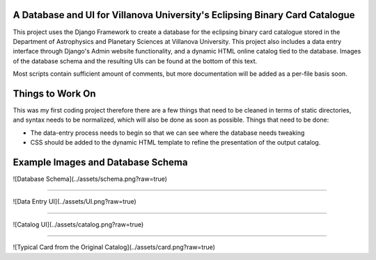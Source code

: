 A Database and UI for Villanova University's Eclipsing Binary Card Catalogue
============================================================================
This project uses the Django Framework to create a database for the eclipsing binary card catalogue stored in the Department of Astrophysics and Planetary Sciences at Villanova University. This project also includes a data entry interface through Django's Admin website functionality, and a dynamic HTML online catalog tied to the database. Images of the database schema and the resulting UIs can be found at the bottom of this text.

Most scripts contain sufficient amount of comments, but more documentation will be added as a per-file basis soon.


Things to Work On
=================

This was my first coding project therefore there are a few things that need to be cleaned in terms of static directories, and syntax needs to be normalized, which will also be done as soon as possible. Things that need to be done:

* The data-entry process needs to begin so that we can see where the database needs tweaking

* CSS should be added to the dynamic HTML template to refine the presentation of the output catalog.


Example Images and Database Schema
==================================

![Database Schema](../assets/schema.png?raw=true)

------------------------------------------------

![Data Entry UI](../assets/UI.png?raw=true)

------------------------------------------------

![Catalog UI](../assets/catalog.png?raw=true)

------------------------------------------------

![Typical Card from the Original Catalog](../assets/card.png?raw=true)




